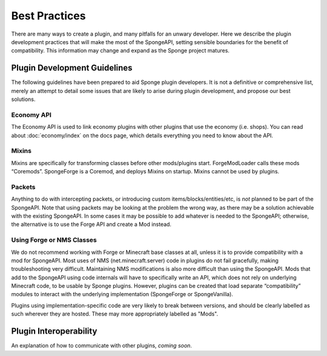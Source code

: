 ==============
Best Practices
==============

There are many ways to create a plugin, and many pitfalls for an unwary developer. Here we describe the plugin
development practices that will make the most of the SpongeAPI, setting sensible boundaries for the benefit of
compatibility. This information may change and expand as the Sponge project matures.


Plugin Development Guidelines
=============================

The following guidelines have been prepared to aid Sponge plugin developers. It is not a definitive or comprehensive
list, merely an attempt to detail some issues that are likely to arise during plugin development, and propose our best
solutions.


Economy API
~~~~~~~~~~~

The Economy API is used to link economy plugins with other plugins that use the economy (i.e. shops). You can read
about :doc:`economy/index` on the docs page, which details everything you need to know about the API.

Mixins
~~~~~~

Mixins are specifically for transforming classes before other mods/plugins start. ForgeModLoader calls these mods
“Coremods”. SpongeForge is a Coremod, and deploys Mixins on startup. Mixins cannot be used by plugins.


Packets
~~~~~~~

Anything to do with intercepting packets, or introducing custom items/blocks/entities/etc, is *not* planned to be part
of the SpongeAPI. Note that using packets may be looking at the problem the wrong way, as there may be a solution
achievable with the existing SpongeAPI. In some cases it may be possible to add whatever is needed to the SpongeAPI;
otherwise, the alternative is to use the Forge API and create a Mod instead.


Using Forge or NMS Classes
~~~~~~~~~~~~~~~~~~~~~~~~~~

We do not recommend working with Forge or Minecraft base classes at all, unless it is to provide compatibility with a
mod for SpongeAPI. Most uses of NMS (net.minecraft.server) code in plugins do not fail gracefully, making
troubleshooting very difficult. Maintaining NMS modifications is also more difficult than using the SpongeAPI. Mods that
add to the SpongeAPI using code internals will have to specifically write an API, which does not rely on underlying
Minecraft code, to be usable by Sponge plugins. However, plugins can be created that load separate “compatibility”
modules to interact with the underlying implementation (SpongeForge or SpongeVanilla).

Plugins using implementation-specific code are very likely to break between versions, and should be clearly labelled
as such wherever they are hosted. These may more appropriately labelled as "Mods".


Plugin Interoperability
=======================

An explanation of how to communicate with other plugins, *coming soon*.
